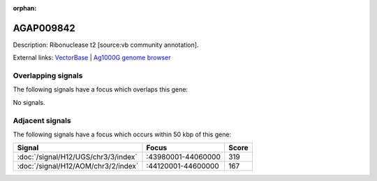:orphan:

AGAP009842
=============





Description: Ribonuclease t2 [source:vb community annotation].

External links:
`VectorBase <https://www.vectorbase.org/Anopheles_gambiae/Gene/Summary?g=AGAP009842>`_ |
`Ag1000G genome browser <https://www.malariagen.net/apps/ag1000g/phase1-AR3/index.html?genome_region=3R:44093269-44094393#genomebrowser>`_

Overlapping signals
-------------------

The following signals have a focus which overlaps this gene:



No signals.



Adjacent signals
----------------

The following signals have a focus which occurs within 50 kbp of this gene:



.. cssclass:: table-hover
.. csv-table::
    :widths: auto
    :header: Signal,Focus,Score

    :doc:`/signal/H12/UGS/chr3/3/index`,":43980001-44060000",319
    :doc:`/signal/H12/AOM/chr3/2/index`,":44120001-44600000",167
    


